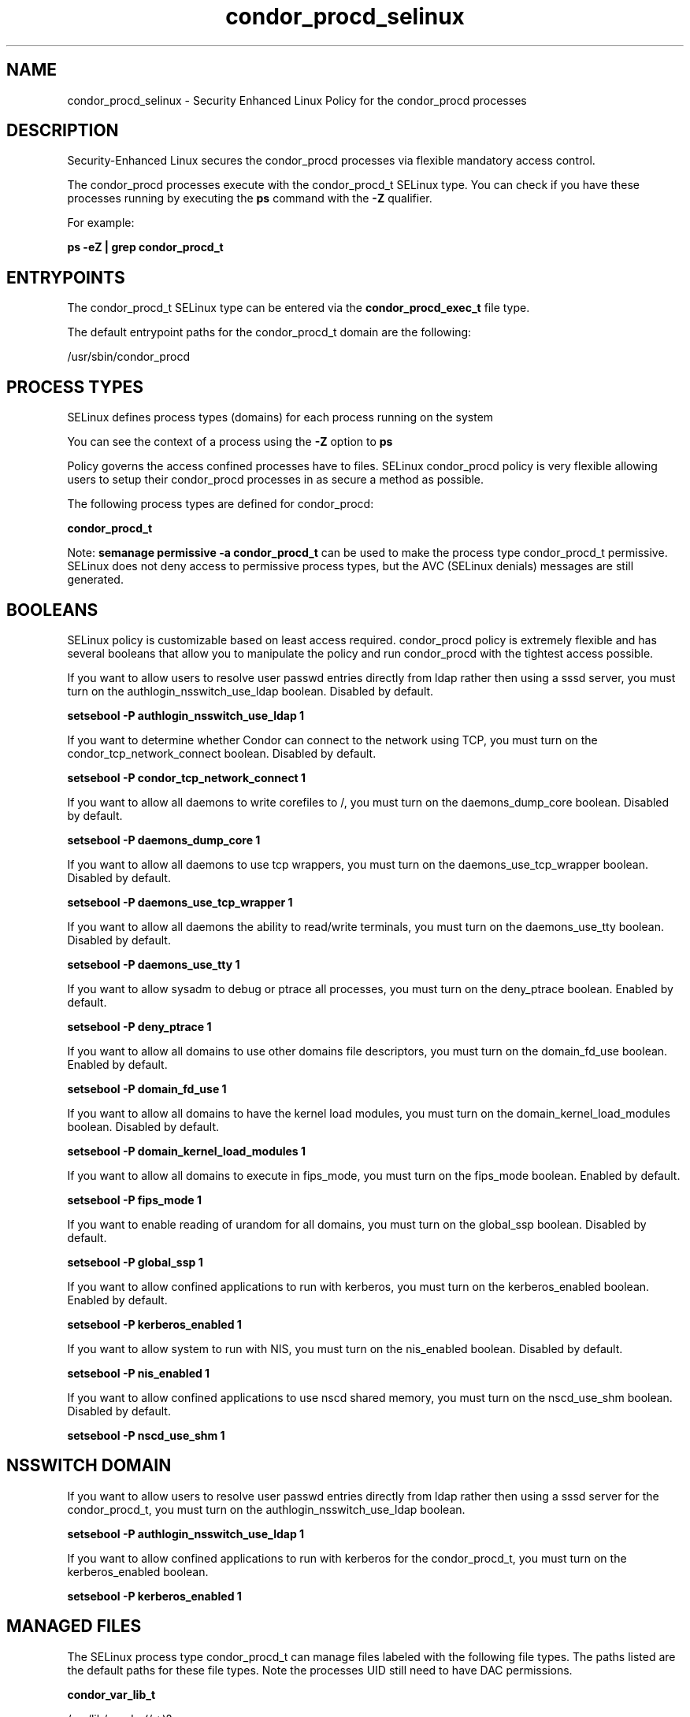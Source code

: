 .TH  "condor_procd_selinux"  "8"  "13-01-16" "condor_procd" "SELinux Policy documentation for condor_procd"
.SH "NAME"
condor_procd_selinux \- Security Enhanced Linux Policy for the condor_procd processes
.SH "DESCRIPTION"

Security-Enhanced Linux secures the condor_procd processes via flexible mandatory access control.

The condor_procd processes execute with the condor_procd_t SELinux type. You can check if you have these processes running by executing the \fBps\fP command with the \fB\-Z\fP qualifier.

For example:

.B ps -eZ | grep condor_procd_t


.SH "ENTRYPOINTS"

The condor_procd_t SELinux type can be entered via the \fBcondor_procd_exec_t\fP file type.

The default entrypoint paths for the condor_procd_t domain are the following:

/usr/sbin/condor_procd
.SH PROCESS TYPES
SELinux defines process types (domains) for each process running on the system
.PP
You can see the context of a process using the \fB\-Z\fP option to \fBps\bP
.PP
Policy governs the access confined processes have to files.
SELinux condor_procd policy is very flexible allowing users to setup their condor_procd processes in as secure a method as possible.
.PP
The following process types are defined for condor_procd:

.EX
.B condor_procd_t
.EE
.PP
Note:
.B semanage permissive -a condor_procd_t
can be used to make the process type condor_procd_t permissive. SELinux does not deny access to permissive process types, but the AVC (SELinux denials) messages are still generated.

.SH BOOLEANS
SELinux policy is customizable based on least access required.  condor_procd policy is extremely flexible and has several booleans that allow you to manipulate the policy and run condor_procd with the tightest access possible.


.PP
If you want to allow users to resolve user passwd entries directly from ldap rather then using a sssd server, you must turn on the authlogin_nsswitch_use_ldap boolean. Disabled by default.

.EX
.B setsebool -P authlogin_nsswitch_use_ldap 1

.EE

.PP
If you want to determine whether Condor can connect to the network using TCP, you must turn on the condor_tcp_network_connect boolean. Disabled by default.

.EX
.B setsebool -P condor_tcp_network_connect 1

.EE

.PP
If you want to allow all daemons to write corefiles to /, you must turn on the daemons_dump_core boolean. Disabled by default.

.EX
.B setsebool -P daemons_dump_core 1

.EE

.PP
If you want to allow all daemons to use tcp wrappers, you must turn on the daemons_use_tcp_wrapper boolean. Disabled by default.

.EX
.B setsebool -P daemons_use_tcp_wrapper 1

.EE

.PP
If you want to allow all daemons the ability to read/write terminals, you must turn on the daemons_use_tty boolean. Disabled by default.

.EX
.B setsebool -P daemons_use_tty 1

.EE

.PP
If you want to allow sysadm to debug or ptrace all processes, you must turn on the deny_ptrace boolean. Enabled by default.

.EX
.B setsebool -P deny_ptrace 1

.EE

.PP
If you want to allow all domains to use other domains file descriptors, you must turn on the domain_fd_use boolean. Enabled by default.

.EX
.B setsebool -P domain_fd_use 1

.EE

.PP
If you want to allow all domains to have the kernel load modules, you must turn on the domain_kernel_load_modules boolean. Disabled by default.

.EX
.B setsebool -P domain_kernel_load_modules 1

.EE

.PP
If you want to allow all domains to execute in fips_mode, you must turn on the fips_mode boolean. Enabled by default.

.EX
.B setsebool -P fips_mode 1

.EE

.PP
If you want to enable reading of urandom for all domains, you must turn on the global_ssp boolean. Disabled by default.

.EX
.B setsebool -P global_ssp 1

.EE

.PP
If you want to allow confined applications to run with kerberos, you must turn on the kerberos_enabled boolean. Enabled by default.

.EX
.B setsebool -P kerberos_enabled 1

.EE

.PP
If you want to allow system to run with NIS, you must turn on the nis_enabled boolean. Disabled by default.

.EX
.B setsebool -P nis_enabled 1

.EE

.PP
If you want to allow confined applications to use nscd shared memory, you must turn on the nscd_use_shm boolean. Disabled by default.

.EX
.B setsebool -P nscd_use_shm 1

.EE

.SH NSSWITCH DOMAIN

.PP
If you want to allow users to resolve user passwd entries directly from ldap rather then using a sssd server for the condor_procd_t, you must turn on the authlogin_nsswitch_use_ldap boolean.

.EX
.B setsebool -P authlogin_nsswitch_use_ldap 1
.EE

.PP
If you want to allow confined applications to run with kerberos for the condor_procd_t, you must turn on the kerberos_enabled boolean.

.EX
.B setsebool -P kerberos_enabled 1
.EE

.SH "MANAGED FILES"

The SELinux process type condor_procd_t can manage files labeled with the following file types.  The paths listed are the default paths for these file types.  Note the processes UID still need to have DAC permissions.

.br
.B condor_var_lib_t

	/var/lib/condor(/.*)?
.br
	/var/lib/condor/spool(/.*)?
.br
	/var/lib/condor/execute(/.*)?
.br

.br
.B condor_var_lock_t

	/var/lock/condor(/.*)?
.br

.br
.B condor_var_run_t

	/var/run/condor(/.*)?
.br

.br
.B root_t

	/
.br
	/initrd
.br

.SH FILE CONTEXTS
SELinux requires files to have an extended attribute to define the file type.
.PP
You can see the context of a file using the \fB\-Z\fP option to \fBls\bP
.PP
Policy governs the access confined processes have to these files.
SELinux condor_procd policy is very flexible allowing users to setup their condor_procd processes in as secure a method as possible.
.PP

.PP
.B STANDARD FILE CONTEXT

SELinux defines the file context types for the condor_procd, if you wanted to
store files with these types in a diffent paths, you need to execute the semanage command to sepecify alternate labeling and then use restorecon to put the labels on disk.

.B semanage fcontext -a -t condor_procd_exec_t '/srv/condor_procd/content(/.*)?'
.br
.B restorecon -R -v /srv/mycondor_procd_content

Note: SELinux often uses regular expressions to specify labels that match multiple files.

.I The following file types are defined for condor_procd:


.EX
.PP
.B condor_procd_exec_t
.EE

- Set files with the condor_procd_exec_t type, if you want to transition an executable to the condor_procd_t domain.


.PP
Note: File context can be temporarily modified with the chcon command.  If you want to permanently change the file context you need to use the
.B semanage fcontext
command.  This will modify the SELinux labeling database.  You will need to use
.B restorecon
to apply the labels.

.SH "COMMANDS"
.B semanage fcontext
can also be used to manipulate default file context mappings.
.PP
.B semanage permissive
can also be used to manipulate whether or not a process type is permissive.
.PP
.B semanage module
can also be used to enable/disable/install/remove policy modules.

.B semanage boolean
can also be used to manipulate the booleans

.PP
.B system-config-selinux
is a GUI tool available to customize SELinux policy settings.

.SH AUTHOR
This manual page was auto-generated using
.B "sepolicy manpage"
by Dan Walsh.

.SH "SEE ALSO"
selinux(8), condor_procd(8), semanage(8), restorecon(8), chcon(1), sepolicy(8)
, setsebool(8), condor_collector_selinux(8), condor_master_selinux(8), condor_negotiator_selinux(8), condor_schedd_selinux(8), condor_startd_selinux(8), condor_startd_ssh_selinux(8)